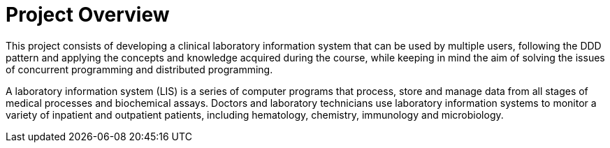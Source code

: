 = Project Overview

This project consists of developing a clinical laboratory information system that can be used by multiple users, following the DDD pattern and applying the concepts and knowledge acquired during the course, while keeping in mind the aim of solving the issues of concurrent programming and distributed programming.

A laboratory information system (LIS) is a series of computer programs that process, store and manage data from all stages of medical processes and biochemical assays. Doctors and laboratory technicians use laboratory information systems to monitor a variety of inpatient and outpatient patients, including hematology, chemistry, immunology and microbiology.


